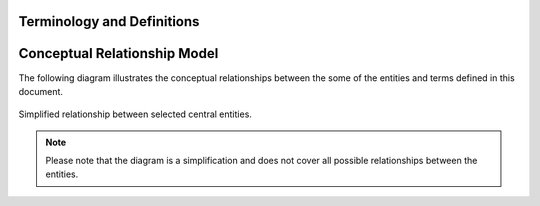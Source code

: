 .. _terminology:

***************************
Terminology and Definitions
***************************

.. glossary::

    Subscriber
    Account Owner
        An entity who owns a given subscription is considered to be legally responsible for the subscription.
        All financial transactions for a subscription is associated with the subscriber (in the general case).

    End User
    User
        A person/entity who interacts with |projectName| either as a tenant/merchant or as a potential subscriber.

    Subscription
        An agreement for an organization to provide/deliver a service or product to a subscriber in a given period of time.
        A subscription is typically associated with a specific set of rules, called a plan, which describes the particular terms of the subscription.
        See :term:`plan` for details.

    Subscription Plan
    Package
        A set of rules that governs the details of a subscription, such as the duration, continuation, billing and fees.

    Template Subscription Plan
    Template Package
        A template to simplify the creation of new subscription plans. The template is used to create a new plan with a specific set of rules during order registrations.

    Organization
        A legal entity, company or similar who offers one or more products as a subscription.

    Payment
        A Payment

    Subscriber Account
        An account within an organization that belongs to a subscriber
    
    Product
        A product is something that is sold/purchased either as a service, benefit or a physical wares that can be subscribed to

    Payment Agreement
        An agreement on a means of payment/billing between an organization, a subscriber and optionally a third party that allows the organization to obtain payments from the subscriber.

    Payment Service Provider
    PSP
        From `wikipedia <https://en.wikipedia.org/wiki/Payment_service_provider>`_ : A payment service provider, offers sellers and merchants, services for accepting electronic payments by a variety of payment methods including credit card, bank-based payments such as direct debit, bank transfer, and real-time bank transfer based on online banking. 
        Typically, they use a software as a service model and form a single payment gateway for their clients (merchants) to multiple payment methods.

    NETS
    Mastercard Payment Solutions
    Bankgirot
    SwedbankPay
    VippsMobilePay
        A specific PSP - see :term:`PSP`

    eFaktura
        |eFaktura| is a Norwegian electronic invoicing method for invoicng through most Norwegian online banking solutions provided by :term:`astercard Payment Solutions`. May be combined with AvtaleGiro :term:`AvtaleGiro`

    Vipps
    MobilePay
        |Vipps| and |MobilePay| is a scandinavian App for payments managed by mobile phone, either through payment cards or direct bank account transfers behind the scenes. It is currently available in Norway, Denmark and Finland merchant payments.
    
    AvtaleGiro
        |AvtaleGiro| is the direct debit solution in Norway, handling recurring payments with little customer interaction after setup. It is provided by Mastercard Payment Solutions. May be combined with :term:`eFaktura`.

    Autogiro
        |Autogiro| is the B2C and B2B direct debit solution in Sweden, handling recurring payments with little customer interaction after setup. It is provided by :term:`Bankgirot`.

    BetalingsService
        |BetalingsService| is the B2C direct debit solution in Denmark, handling recurring payments with little customer interaction after setup. It is provided by :term:`Mastercard Payment Solutions`.

    Autogiro Norway
        Autogiro in Norway is a special direct debit solution for B2B payments, it should NOT be confused with the Swedish Autogiro variant. It is provided by :term:`Mastercard Payment Solutions`.


.. _conceptual_relationship:

*******************************
Conceptual Relationship Model
*******************************

The following diagram illustrates the conceptual relationships between the some of the entities and terms defined in this document.


.. figure:: /_images/relationship-model.png
    :alt: Conceptual Relationship Diagram
    :align: center
    :scale: 80%

    Simplified relationship between selected central entities.


.. note::

    Please note that the diagram is a simplification and does not cover all possible relationships between the entities.